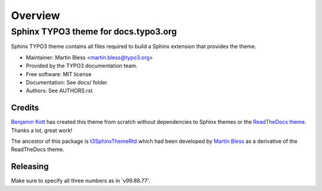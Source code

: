 
========
Overview
========

Sphinx TYPO3 theme for docs.typo3.org
=====================================
.. BADGES_START

.. image:: https://raw.githubusercontent.com/typo3-documentation/sphinx_typo3_theme/master/img/screenshot.png
   :alt: Sphinx TYPO3 theme screenshot

.. image:: https://github.com/typo3-documentation/sphinx_typo3_theme/workflows/CI/badge.svg?branch=master
   :alt: CI
   :target: https://github.com/typo3-ocumentation/sphinx_typo3_theme/actions?query=workflow%3ACI

.. BADGES_END

Sphinx TYPO3 theme contains all files required to build a Sphinx extension that
provides the theme.

* Maintainer: Martin Bless <martin.bless@typo3.org>
* Provided by the TYPO3 documentation team.
* Free software: MIT license
* Documentation: See docs/ folder
* Authors: See AUTHORS.rst

Credits
-------

`Benjamin Kott`_ has created this theme from scratch without dependencies
to Sphinx themes or the `ReadTheDocs theme`_. Thanks a lot, great work!

The ancestor of this package is `t3SphinxThemeRtd`_ which had been developed
by `Martin Bless`_ as a derivative of the ReadTheDocs theme.

.. _Benjamin Kott: benjamin.kott@typo3.org
.. _Martin Bless: martin.bless@typo3.org
.. _ReadTheDocs theme: https://github.com/readthedocs/sphinx_rtd_theme
.. _t3SphinxThemeRtd: https://github.com/typo3-documentation/t3SphinxThemeRtd

Releasing
---------
Make sure to specify all three numbers as in 'v99.88.77'.
